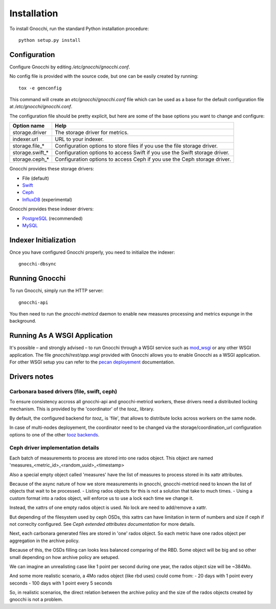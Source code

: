 ==============
 Installation
==============

To install Gnocchi, run the standard Python installation procedure:

::

    python setup.py install


Configuration
=============

Configure Gnocchi by editing `/etc/gnocchi/gnocchi.conf`.

No config file is provided with the source code, but one can be easily
created by running:

::

    tox -e genconfig

This command will create an `etc/gnocchi/gnocchi.conf` file which can be used
as a base for the default configuration file at `/etc/gnocchi/gnocchi.conf`.

The configuration file should be pretty explicit, but here are some of the base
options you want to change and configure:


+---------------------+---------------------------------------------------+
| Option name         | Help                                              |
+=====================+===================================================+
| storage.driver      | The storage driver for metrics.                   |
+---------------------+---------------------------------------------------+
| indexer.url         | URL to your indexer.                              |
+---------------------+---------------------------------------------------+
| storage.file_*      | Configuration options to store files              |
|                     | if you use the file storage driver.               |
+---------------------+---------------------------------------------------+
| storage.swift_*     | Configuration options to access Swift             |
|                     | if you use the Swift storage driver.              |
+---------------------+---------------------------------------------------+
| storage.ceph_*      | Configuration options to access Ceph              |
|                     | if you use the Ceph storage driver.               |
+---------------------+---------------------------------------------------+


Gnocchi provides these storage drivers:

- File (default)
- `Swift`_
- `Ceph`_
- `InfluxDB`_ (experimental)

Gnocchi provides these indexer drivers:

- `PostgreSQL`_ (recommended)
- `MySQL`_

.. _`Swift`: https://launchpad.net/swift
.. _`Ceph`: http://ceph.com/
.. _`PostgreSQL`: http://postgresql.org
.. _`MySQL`: http://mysql.com
.. _`InfluxDB`: http://influxdb.com

Indexer Initialization
======================

Once you have configured Gnocchi properly, you need to initialize the indexer:

::

    gnocchi-dbsync


Running Gnocchi
===============

To run Gnocchi, simply run the HTTP server:

::

    gnocchi-api

You then need to run the `gnocchi-metricd` daemon to enable new measures
processing and metrics expunge in the background.

Running As A WSGI Application
=============================

It's possible – and strongly advised – to run Gnocchi through a WSGI
service such as `mod_wsgi`_ or any other WSGI application. The file
`gnocchi/rest/app.wsgi` provided with Gnocchi allows you to enable Gnocchi as
a WSGI application.
For other WSGI setup you can refer to the `pecan deployement`_ documentation.

.. _`mod_wsgi`: https://modwsgi.readthedocs.org/en/master/
.. _`pecan deployement`: http://pecan.readthedocs.org/en/latest/deployment.html#deployment


Drivers notes
=============

Carbonara based drivers (file, swift, ceph)
-------------------------------------------

To ensure consistency accross all gnocchi-api and gnocchi-metricd workers,
these drivers need a distributed locking mechanism. This is provided by the
'coordinator' of the `tooz_` library.

By default, the configured backend for `tooz_` is 'file', that allows to
distribute locks across workers on the same node.

In case of multi-nodes deployement, the coordinator need to be changed via
the storage/coordination_url configuration options to one of the other
`tooz backends`_.

.. _`tooz`: http://docs.openstack.org/developer/tooz/
.. _`tooz backends`: http://docs.openstack.org/developer/tooz/drivers.html


Ceph driver implementation details
----------------------------------

Each batch of measurements to process are stored into one rados object.
This object are named 'measures_<metric_id>_<random_uuid>_<timestamp>

Also a special empty object called 'measures' have the list of measures to
process stored in its xattr attributes.

Because of the async nature of how we store measurements in gnocchi,
gnocchi-metricd need to known the list of objects that wait to be processed.
- Listing rados objects for this is not a solution that take to much times.
- Using a custom format into a rados object, will enforce us to use a lock
each time we change it.

Instead, the xattrs of one empty rados object is used. No lock are need to
add/remove a xattr.

But depending of the filesystem used by ceph OSDs, this xattrs can have
limitation in term of numbers and size if ceph if not correclty configured.
See `Ceph extended attributes documentation` for more details.

Next, each carbonara generated files are stored in 'one' rados object.
So each metric have one rados object per aggregation in the archive policy.

Because of this, the OSDs filling can looks less balanced comparing of the RBD.
Some object will be big and so other small depending on how archive policy are
setuped.

We can imagine an unrealisting case like 1 point per second during one year,
the rados object size will be ~384Mo.

And some more realistic scenario, a 4Mo rados object (like rbd uses) could
come from:
- 20 days with 1 point every seconds
- 100 days with 1 point every 5 seconds

So, in realistic scenarios, the direct relation between the archive policy and
the size of the rados objects created by gnocchi is not a problem.

.. _`Ceph extended attributes documentation`: http://docs.ceph.com/docs/master/rados/configuration/filestore-config-ref/#extended-attributes


